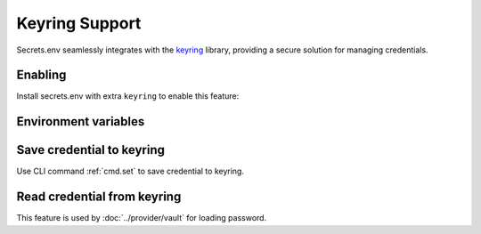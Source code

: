 Keyring Support
===============

Secrets.env seamlessly integrates with the `keyring`_ library, providing a secure solution for managing credentials.

.. _keyring: https://keyring.readthedocs.io/en/latest/


Enabling
--------

Install secrets.env with extra ``keyring`` to enable this feature:

.. tab-set::

   .. tab-item:: pipx

      .. code-block:: bash

         # for the first time installation
         pipx install 'secrets.env[keyring]'

         # if you have already installed secrets.env
         pipx inject secrets.env 'secrets.env[keyring]'

   .. tab-item:: pip

      .. code-block:: bash

         pip install 'secrets.env[keyring]'

   .. tab-item:: poetry

      .. tip::

         The dependencies is already satisfied when you install with poetry.


Environment variables
---------------------

.. envvar:: SECRETS_ENV_NO_KEYRING

    When set to ``true``, the keyring feature will be disabled.

Save credential to keyring
--------------------------

Use CLI command :ref:`cmd.set` to save credential to keyring.

Read credential from keyring
----------------------------

This feature is used by :doc:`../provider/vault` for loading password.
